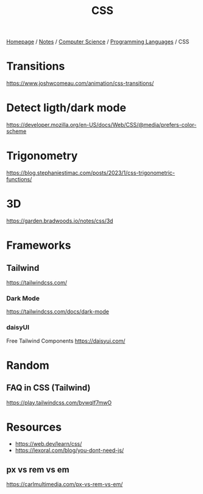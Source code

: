 #+title: CSS

[[file:../../../homepage.org][Homepage]] / [[file:../../../notes.org][Notes]] / [[file:../../computer-science.org][Computer Science]] / [[file:../languages.org][Programming Languages]] / CSS

* Transitions
https://www.joshwcomeau.com/animation/css-transitions/

* Detect ligth/dark mode
https://developer.mozilla.org/en-US/docs/Web/CSS/@media/prefers-color-scheme

* Trigonometry
https://blog.stephaniestimac.com/posts/2023/1/css-trigonometric-functions/

* 3D
https://garden.bradwoods.io/notes/css/3d

* Frameworks
** Tailwind
https://tailwindcss.com/
*** Dark Mode
https://tailwindcss.com/docs/dark-mode
*** daisyUI
Free Tailwind Components
https://daisyui.com/

* Random
** FAQ in CSS (Tailwind)
https://play.tailwindcss.com/bvwqlf7mwO

* Resources
- https://web.dev/learn/css/
- https://lexoral.com/blog/you-dont-need-js/

** px vs rem vs em
https://carlmultimedia.com/px-vs-rem-vs-em/
